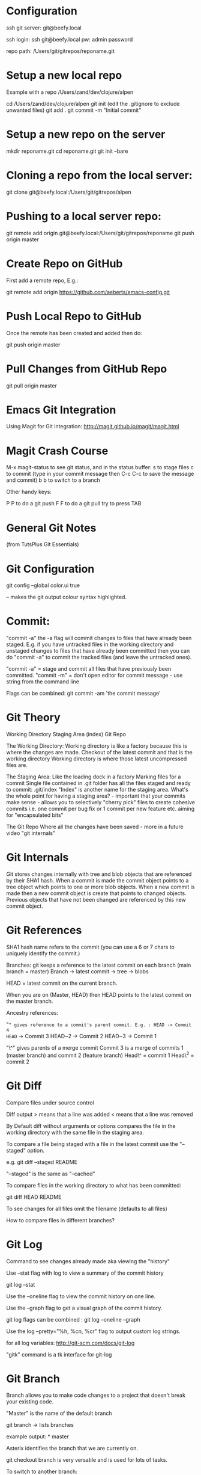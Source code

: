 * Configuration
  :PROPERTIES:
  :CUSTOM_ID: configuration
  :END:

ssh git server: git@beefy.local

ssh login: ssh git@beefy.local pw: admin password

repo path: /Users/git/gitrepos/reponame.git

* Setup a new local repo
  :PROPERTIES:
  :CUSTOM_ID: setup-a-new-local-repo
  :END:

Example with a repo /Users/zand/dev/clojure/alpen

cd /Users/zand/dev/clojure/alpen git init (edit the .gitignore to
exclude unwanted files) git add . git commit -m "Initial commit"

* Setup a new repo on the server
  :PROPERTIES:
  :CUSTOM_ID: setup-a-new-repo-on-the-server
  :END:

mkdir reponame.git cd reponame.git git init --bare

* Cloning a repo from the local server:
  :PROPERTIES:
  :CUSTOM_ID: cloning-a-repo-from-the-local-server
  :END:

git clone git@beefy.local:/Users/git/gitrepos/alpen

* Pushing to a local server repo:
  :PROPERTIES:
  :CUSTOM_ID: pushing-to-a-local-server-repo
  :END:

git remote add origin git@beefy.local:/Users/git/gitrepos/reponame git
push origin master

* Create Repo on GitHub
  :PROPERTIES:
  :CUSTOM_ID: create-repo-on-github
  :END:

First add a remote repo, E.g.:

git remote add origin https://github.com/aeberts/emacs-config.git

* Push Local Repo to GitHub
  :PROPERTIES:
  :CUSTOM_ID: push-local-repo-to-github
  :END:

Once the remote has been created and added then do:

git push origin master

* Pull Changes from GitHub Repo
  :PROPERTIES:
  :CUSTOM_ID: pull-changes-from-github-repo
  :END:

git pull origin master

* Emacs Git Integration
  :PROPERTIES:
  :CUSTOM_ID: emacs-git-integration
  :END:

Using Magit for Git integration: http://magit.github.io/magit/magit.html

* Magit Crash Course
  :PROPERTIES:
  :CUSTOM_ID: magit-crash-course
  :END:

M-x magit-status to see git status, and in the status buffer: s to stage
files c to commit (type in your commit message then C-c C-c to save the
message and commit) b b to switch to a branch

Other handy keys:

P P to do a git push F F to do a git pull try to press TAB

* General Git Notes
  :PROPERTIES:
  :CUSTOM_ID: general-git-notes
  :END:

(from TutsPlus Git Essentials)

* Git Configuration
  :PROPERTIES:
  :CUSTOM_ID: git-configuration
  :END:

git config --global color.ui true

-- makes the git output colour syntax highlighted.

* Commit:
  :PROPERTIES:
  :CUSTOM_ID: commit
  :END:

"commit -a" the -a flag will commit changes to files that have already
been staged. E.g. if you have untracked files in the working directory
and unstaged changes to files that have already been committed then you
can do "commit -a" to commit the tracked files (and leave the untracked
ones).

"commit -a" = stage and commit all files that have previously been
committed. "commit -m" = don't open editor for commit message - use
string from the command line

Flags can be combined: git commit -am 'the commit message'

* Git Theory
  :PROPERTIES:
  :CUSTOM_ID: git-theory
  :END:

Working Directory Staging Area (index) Git Repo

The Working Directory: Working directory is like a factory because this
is where the changes are made. Checkout of the latest commit and that is
the working directory Working directory is where those latest
uncompressed files are.

The Staging Area: Like the loading dock in a factory Marking files for a
commit Single file contained in .git folder has all the files staged and
ready to commit: .git/index "Index" is another name for the staging
area. What's the whole point for having a staging area? - important that
your commits make sense - allows you to selectively "cherry pick" files
to create cohesive commits i.e. one commit per bug fix or 1 commit per
new feature etc. aiming for "encapsulated bits"

The Git Repo Where all the changes have been saved - more in a future
video "git internals"

* Git Internals
  :PROPERTIES:
  :CUSTOM_ID: git-internals
  :END:

Git stores changes internally with tree and blob objects that are
referenced by their SHA1 hash. When a commit is made the commit object
points to a tree object which points to one or more blob objects. When a
new commit is made then a new commit object is create that points to
changed objects. Previous objects that have not been changed are
referenced by this new commit object.

* Git References
  :PROPERTIES:
  :CUSTOM_ID: git-references
  :END:

SHA1 hash name refers to the commit (you can use a 6 or 7 chars to
uniquely identify the commit.)

Branches: git keeps a reference to the latest commit on each branch
(main branch = master) Branch -> latest commit -> tree -> blobs

HEAD = latest commit on the current branch.

When you are on (Master, HEAD) then HEAD points to the latest commit on
the master branch.

Ancestry references:

"~" gives reference to a commit's parent commit. E.g. : HEAD -> Commit 4
HEAD~ -> Commit 3 HEAD~2 -> Commit 2 HEAD~3 -> Commit 1

"\^" gives parents of a merge commit Commit 3 is a merge of commits 1
(master branch) and commit 2 (feature branch) Head\^ = commit 1 Head\^2
= commit 2

* Git Diff
  :PROPERTIES:
  :CUSTOM_ID: git-diff
  :END:

Compare files under source control

Diff output > means that a line was added < means that a line was
removed

By Default diff without arguments or options compares the file in the
working directory with the same file in the staging area.

To compare a file being staged with a file in the latest commit use the
"--staged" option.

e.g. git diff --staged README

"--staged" is the same as "--cached"

To compare files in the working directory to what has been committed:

git diff HEAD README

To see changes for all files omit the filename (defaults to all files)

How to compare files in different branches?

* Git Log
  :PROPERTIES:
  :CUSTOM_ID: git-log
  :END:

Command to see changes already made aka viewing the "history"

Use --stat flag with log to view a summary of the commit history

git log --stat

Use the --oneline flag to view the commit history on one line.

Use the --graph flag to get a visual graph of the commit history.

git log flags can be combined : git log --oneline --graph

Use the log --pretty="%h, %cn, %cr" flag to output custom log strings.

for all log variables: http://git-scm.com/docs/git-log

"gitk" command is a tk interface for git-log

* Git Branch
  :PROPERTIES:
  :CUSTOM_ID: git-branch
  :END:

Branch allows you to make code changes to a project that doesn't break
your existing code.

"Master" is the name of the default branch

git branch -> lists branches

example output: * master

Asterix identifies the branch that we are currently on.

git checkout branch is very versatile and is used for lots of tasks.

To switch to another branch:

git checkout branch-name

Changes that have not yet been committed (changes to the working
directory) can be made part of any branch. When we commit we apply the
change from the working directly to the branch that we are in.

Create a new branch and switch to it in one step:

git checkout -b branch-name

switching between branches actually changes the content of those
directories.

To see a log of all branches:

git log --oneline --graph --all --decorate

(from merge video) Deleting a branch : git branch -d branch-name

* Git Merge / Rebase
  :PROPERTIES:
  :CUSTOM_ID: git-merge-rebase
  :END:

What it's useful for -> pulling content back on to the master branch
from other branches (bug-fix, experimental features).

Two ways to do that : Merging two branches together or Rebasing two
branches together

Merge takes the contents of one branch and pulls it into the master
branch.

Example: If I'm currently on the master branch and I do:

git merge bug-fix-1

which pulls the latest commit from bug-fix-1 into the master branch ->
creates a new commit on master branch.

* Rebase
  :PROPERTIES:
  :CUSTOM_ID: rebase
  :END:

The goal of rebase it to try to keep your repo linear (easier to keep
track of than many different branches).

Rebase will roll back commits that have come ahead of the branch you are
rebase-ing (call it branch A), commit branch A and then attempt to
recommit the other up-stream changes. It like interleaving branches onto
the main branch.
